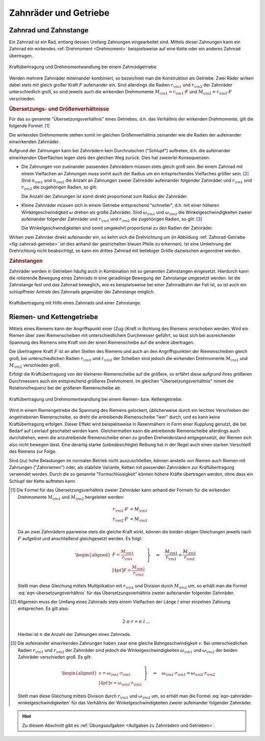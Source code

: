 
.. _Zahnräder und Getriebe:

Zahnräder und Getriebe
======================

.. index:: Zahnrad
.. _Zahnrad und Zahnstange:

Zahnrad und Zahnstange
----------------------

Ein Zahnrad ist ein Rad, entlang dessen Umfang Zahnungen eingearbeitet sind.
Mittels dieser Zahnungen kann ein Zahnrad ein wirkendes :ref:`Drehmoment
<Drehmoment>` beispielsweise auf eine Kette oder ein anderes Zahnrad übertragen.

.. figure:: ../../pics/mechanik/kraftwandler-und-getriebe/zahnrad-getriebe.png
    :name: fig-zahnrad-getriebe
    :alt:  fig-zahnrad-getriebe
    :align: center
    :width: 60%

    Kraftübertragung und Drehmomentwandlung bei einem Zahnradgetriebe.

    .. only:: html

        :download:`SVG: Zahnrad-Getriebe
        <../../pics/mechanik/kraftwandler-und-getriebe/zahnrad-getriebe.svg>`

Werden mehrere Zahnräder miteinander kombiniert, so bezeichnet man die
Konstruktion als Getriebe. Zwei Räder wirken dabei stets mit gleich großer Kraft
:math:`F` aufeinander ein. Sind allerdings die Radien :math:`r _{\rm{1}}` und
:math:`r _{\rm{2}}` der Zahnräder unterschiedlich groß, so sind jeweils auch die
wirkenden Drehmomente :math:`M _{\rm{1}} = r _{\rm{1}} \cdot F` und :math:`M
_{\rm{2}} = r _{\rm{2}} \cdot F` verschieden.

.. index:: Übersetzungsverhältnis

.. rubric:: Übersetzungs- und Größenverhältnisse

Für das so genannte "Übersetzungsverhältnis" eines Getriebes, d.h. das
Verhältnis der wirkenden Drehmomente, gilt die folgende Formel: [#USV]_

.. math::
    :label: eqn-übersetzungsverhältnis

    \frac{M _{\rm{1}}}{M _{\rm{2}}} = \frac{r _{\rm{1}}}{r _{\rm{2}}}

Die wirkenden Drehmomente stehen somit im gleichen Größenverhältnis zeinander
wie die Radien der aufeinander einwirkenden Zahnräder.

Aufgrund der Zahnungen kann bei Zahnrädern kein Durchrutschen ("Schlupf")
auftreten, d.h. die aufeinander einwirkenden Oberflächen legen stets den
gleichen Weg zurück. Dies hat zweierlei Konsequenzen:

* Die Zahnungen von zueinander passenden Zahnrädern müssen stets gleich groß
  sein. Bei einem Zahnrad mit einem Vielfachen an Zahnungen muss somit auch der
  Radius um ein entsprechendes Vielfaches größer sein. [#ZR1]_ Sind :math:`n
  _{\rm{1}}` und :math:`n _{\rm{2}}` die Anzahl an Zahnungen zweier Zahnräder
  aufeinander folgender Zahnräder und :math:`r _{\rm{1}}` und :math:`r
  _{\rm{2}}` die zugehörigen Radien, so gilt:

  .. math::
    :label: eqn-zahnräder-zahnungen

      \frac{n _{\rm{1}}}{n _{\rm{2}}} = \frac{r _{\rm{1}}}{r
      _{\rm{2}}}{\color{white}\,\;\ldots}

  Die Anzahl der Zahnungen ist somit direkt proportional zum Radius der
  Zahnräder.

* Kleine Zahnräder müssen sich in einem Getriebe entsprechend "schneller", d.h.
  mit einer höheren Winkelgeschwindigkeit :math:`\omega` drehen als große
  Zahnräder. Sind :math:`\omega _{\rm{1}}` und :math:`\omega _{\rm{2}}` die
  Winkelgeschwindigkeiten zweier aufeinander folgender Zahnräder und :math:`r
  _{\rm{1}}` und :math:`r _{\rm{2}}` die zugehörigen Radien, so gilt: [#ZR2]_

  .. math::
    :label: eqn-zahnräder-winkelgeschwindigkeiten

      \frac{\omega _{\rm{1}}}{\omega _{\rm{2}}} = \frac{r _{\rm{2}}}{r
      _{\rm{1}}}{\color{white}\,\;\ldots}

  Die Winkelgeschwindigkeiten sind somit umgekehrt proportional zu den Radien
  der Zahnräder.

Wirken zwei Zahnräer direkt aufeinander ein, so kehrt sich die Drehrichtung
um (in Abbildung :ref:`Zahnrad-Getriebe <fig-zahnrad-getriebe>` ist dies
anhand der gestrichelten blauen Pfeile zu erkennen). Ist eine Umkehrung der
Drehrichtung nicht beabsichtigt, so kann ein drittes Zahnrad mit beliebiger
Größe dazwischen angeordnet werden.

.. todo:: Pic/Beispiel

.. Doppelter Radius -> zweifache Drehgeschwindigkeit des kleineren Zahnrads.
   Allgemein: n-facher Radius -> n-faches Drehmoment.

.. index:: Zahnstange

.. rubric:: Zahnstangen

Zahnräder werden in Getrieben häufig auch in Kombination mit so genannten
Zahnstangen eingesetzt. Hierdurch kann die rotierende Bewegung eines Zahnrads in
eine geradlinige Bewegung der Zahnstange umgesetzt werden. Ist die Zahnstange
fest und das Zahnrad beweglich, wie es beispielsweise bei einer Zahnradbahn der
Fall ist, so ist auch ein schlupffreier Antrieb des Zahnrads gegenüber der
Zahnstange möglich.

.. figure:: ../../pics/mechanik/kraftwandler-und-getriebe/zahnrad-zahnstange.png
    :name: fig-zahnrad-zahnstange
    :alt:  fig-zahnrad-zahnstange
    :align: center
    :width: 50%

    Kraftübertragung mit Hilfe eines Zahnrads und einer Zahnstange.

    .. only:: html

        :download:`SVG: Zahnrad und Zahnstange
        <../../pics/mechanik/kraftwandler-und-getriebe/zahnrad-zahnstange.svg>`


.. _Riemen- und Kettengetriebe:

Riemen- und Kettengetriebe
--------------------------

Mittels eines Riemens kann der Angriffspunkt einer (Zug-)Kraft in Richtung des
Riemens verschoben werden. Wird ein Riemen über zwei Riemenscheiben mit
unterschiedlichem Durchmesser geführt, so lässt sich bei ausreichender Spannung
des Riemens eine Kraft von der einen Riemenscheibe auf die andere übertragen.

Die übertragene Kraft :math:`F` ist an allen Stellen des Riemens und auch an
den Angriffspunkten der Riemenscheiben gleich groß; bei unterschiedlichen
Radien :math:`r _{\rm{1}}` und :math:`r _{\rm{2}}` der Scheiben sind jedoch die
wirkenden Drehmomente :math:`M _{\rm{1}}` und :math:`M _{\rm{2}}` verschieden
groß.

Erfolgt die Kraftübertragung von der kleineren Riemenscheibe auf die größere, so
erfährt diese aufgrund ihres größeren Durchmessers auch ein entsprechend
größeres Drehmoment. Im gleichen "Übersetzungsverhältnis" nimmt die
Rotationsfrequenz bei der größeren Riemenscheibe ab.

.. figure:: ../../pics/mechanik/kraftwandler-und-getriebe/riemengetriebe-kettengetriebe.png
    :name: fig-riemengetriebe-kettengetriebe
    :alt:  fig-riemengetriebe-kettengetriebe
    :align: center
    :width: 60%

    Kraftübertragung und Drehmomentwandlung bei einem Riemen- bzw.
    Kettengetriebe.

    .. only:: html

        :download:`SVG: Riemen- bzw. Kettengetriebe
        <../../pics/mechanik/kraftwandler-und-getriebe/riemengetriebe-kettengetriebe.svg>`

Wird in einem Riemengetriebe die Spannung des Riemens gelockert, üblicherweise
durch ein leichtes Verschieben der angetriebenen Riemenscheibe, so dreht die
antreibende Riemenscheibe "leer" durch, und es kann keine Kraftübertragung
erfolgen. Dieser Effekt wird beispielsweise in Rasenmähern in Form einer
Kupplung genutzt, die bei Bedarf auf Leerlauf geschaltet werden kann.
Gleichermaßen kann die antreibende Riemenscheibe allerdings auch durchdrehen,
wenn die anzutreibende Riemenscheibe einen zu großen Drehwiderstand
entgegensetzt, der Riemen sich also nicht bewegen lässt. Eine derartig starke
(unbeabsichtigte) Reibung hat in der Regel auch einen starken Verschleiß des
Riemens zur Folge.

Sind (zu) hohe Belastungen im normalen Betrieb nicht auszuschließen, können
anstelle von Riemen auch Riemen mit Zahnungen ("Zahnriemen") oder, als stabilste
Variante, Ketten mit passenden Zahnrädern zur Kraftübertragung verwendet werden.
Durch die so genannte "Formschlüssigkeit" können höhere Kräfte übertragen
werden, ohne dass ein Schlupf der Kette auftreten kann.


.. raw:: html

    <hr />

.. only:: html

    .. rubric:: Anmerkungen:

.. [#USV] Die Formel für das Übersetzungsverhältnis zweier Zahnräder kann
    anhand der Formeln für die wirkenden Drehmomente :math:`M _{\rm{1}}` und
    :math:`M _{\rm{2}}` hergeleitet werden:

    .. math::

        r _{\rm{1}} \cdot F &= M _{\rm{1}} {\color{white}\ldots}\\
        r _{\rm{2}} \cdot F &= M _{\rm{2}}

    Da an zwei Zahnrädern paarweise stets die gleiche Kraft wirkt, können die
    beiden obigen Gleichungen jeweils nach :math:`F` aufgelöst und anschließend
    gleichgesetzt werden. Es folgt:

    .. math::

        \left.\begin{aligned}
        F = \frac{M _{\rm{1}}}{r _{\rm{1}}} \\[4pt]
        F = \frac{M _{\rm{2}}}{r _{\rm{2}}}
        \end{aligned} \; \right\}
        \quad \Rightarrow \quad \frac{M _{\rm{1}}}{r _{\rm{1}}} = \frac{M
        _{\rm{2}}}{r _{\rm{2}}}{\color{white}.}

    Stellt man diese Gleichung mittels Multiplikation mit :math:`r _{\rm{1}}`
    und Division durch :math:`M _{\rm{2}}` um, so erhält man die Formel
    :eq:`eqn-übersetzungsverhältnis` für das Übersetzungsverhältnis zweier
    aufeinander folgender Zahnräder.

    ..  .. math::

        ..  \frac{M _{\rm{1}}}{M _{\rm{2}}} = \frac{r _{\rm{1}}}{r _{\rm{2}}}{\color{white}.}


.. [#ZR1] Allgemein muss der Umfang eines Zahnrads stets einem Vielfachen der
    Länge :math:`l` einer einzelnen Zahnung entsprechen. Es gilt also:

    .. math::

        2 \cdot \pi \cdot r = n \cdot l{\color{white}\,\ldots}

    Hierbei ist :math:`n` die Anzahl der Zahnungen eines Zahnrads.

.. [#ZR2] Die aufeinander einwirkenden Zahnungen haben zwar eine gleiche
    Bahngeschwindigkeit :math:`v`. Bei unterschiedlichen Radien :math:`r
    _{\rm{1}}` und :math:`r _{\rm{2}}` der Zahnräder sind jedoch die
    Winkelgeschwindigkeiten :math:`\omega _{\rm{1}}` und :math:`\omega
    _{\rm{2}}` der beiden Zahnräder verschieden groß. Es gilt:

    .. math::

        {\color{white}\ldots}\left.\begin{aligned}
        v = \omega _{\rm{1}} \cdot r _{\rm{1}} \\[4pt]
        v = \omega _{\rm{2}} \cdot r _{\rm{2}}
        \end{aligned} \; \right\}
        \quad \Rightarrow \quad \omega _{\rm{1}} \cdot r _{\rm{1}} = \omega
        _{\rm{2}} \cdot r _{\rm{2}}

    Stellt man diese Gleichung mittels Division durch :math:`r _{\rm{1}}` und
    :math:`\omega _{\rm{2}}` um, so erhält man die Formel
    :eq:`eqn-zahnräder-winkelgeschwindigkeiten` für das Verhältnis der
    Winkelgeschwindigkeiten zweier aufeinander folgender Zahnräder.


.. raw:: html

    <hr />

.. hint::

    Zu diesem Abschnitt gibt es :ref:`Übungsaufgaben <Aufgaben zu Zahnrädern und
    Getrieben>`.


